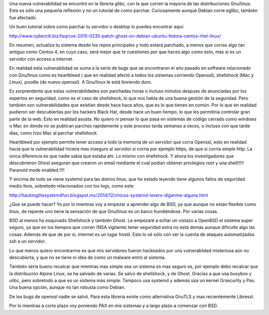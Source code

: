 .. title: Mas vulnerabilidades en Linux: Ghost.
.. slug: mas-vulnerabilidades-en-linux
.. date: 2015-01-30 00:28:54 UTC-06:00
.. tags: seguridad 
.. link: 
.. description: 
.. type: text

Una nueva vulnerabilidad se encontró en la libreria glibc, con la que 
corren la mayoría de las distribuciones Gnu/linux. Esta es sólo una 
pequeña reflexión y no un tutorial de como parchar. Curiosamente aunque 
Debian corre eglibc, también fue afectado.

Un buen tutorial sobre como parchar tu servidor o desktop lo puedes 
encontrar aquí:

http://www.cyberciti.biz/faq/cve-2015-0235-patch-ghost-on-debian-ubuntu-fedora-centos-rhel-linux/

En resumen, actualiza tu sistema desde los repos principales y todo 
estará parchado, a menos que corras algo tan antiguo como Centos 4, en 
cuyo caso, será mejor que te cuestiones por que haces algo como esto, 
más si es un servidor con acceso a internet.


En realidad esta vulnerabilidad se suma a la serie de bugs que se 
encontraron el año pasado en software relacionado con Gnu/linux como es 
heartbleed ( que en realidad afectó a todos los sistemas corriendo 
Openssl), shellshock (Mac y Linux), poodle (de nuevo openssl). A 
Gnu/linux le está lloviendo duro.

Es sorprendente que estas vulnerabilidades son parchadas horas o 
incluso minutos despues de  anunciadas por los expertos en seguridad, 
como es el caso de shellshock, lo que nos habla de una buena gestión de 
la seguridad. Pero también son vulnerabilidades que existían desde hace
hace años, que es lo que tienen en común.
Por lo que en realidad pudieron ser descubiertas por los hackers 
Black Hat, desde hace un buen tiempo, lo que les permitiría controlar 
gran parte de la web. Esto en realidad asusta. No quiero ni pensar lo 
que pasa en sistemas de código cerrado como windows o Mac en donde no se 
publican parches rapidamente y este proceso tarda semanas a veces, o 
incluso con que tarde dias, como hizo Mac al parchar shellshock.

Heartbleed por ejemplo permite tener acceso a todo la memoria de un 
servidor que corra Openssl, esto en realidad hacía que la vulnerabilidad 
hiciera mas inseguro al servidor si corria por ejemplo https, de que si 
corría simple http. La única diferencia es que nadie sabia que estaba 
ahí. Lo mismo con shellshock. Y ahora los investigadores que 
descubrieron Ghost aseguran que crearon un email mediante el cual podían 
obtener privilegios root y una shell!!!!! Paranoid mode enabled.!!!!

Y encima de todo se viene systemd para las distros linux, que he estado 
leyendo tiene algunos fallos de seguridad medio feos, sobretodo 
relacionados con los logs, como este:

http://hackingthesystem4fun.blogspot.mx/2014/12/chicos-systemd-lovers-diganme-alguna.html

¿Que se puede hacer? Yo por lo mientras voy a empezar a aprender algo de 
BSD, ya que aunque no estan flexible como linux, de repente uno tiene la 
sensación de que Gnu/linux es un barco hundiéndose. Por varias cosas.
 
BSD al menos ha esquivado Shellshock y también Ghost. Le empezaré a 
echar un vistazo a OpenBSD el sistema super seguro, ya que en los 
tiempos que corren (NSA vigilante) tener seguridad extra no está demás 
aunque dificulte algo las cosas. Además de que de por si, internet es un 
lugar hostil. Esto lo sé sólo con ver la cuenta de ataques automatizados 
ssh a un servidor.

Lo que menos quiero encontrarme es que mis servidores fueron hackeados 
por una vulnerabildad misteriosa aún no descubierta, y que no se tiene 
ni idea de como un malware entró al sistema.

También sería bueno recalcar que mientras mas simple sea un sistema 
es mas seguro es, por ejemplo debo recalcar que la distribución Alpine 
Linux, se ha salvado de varias. Se salvo de shellshock, y de Ghost. 
Gracias a que usa busybox y ulibc, pero sobretodo a que es un sistema 
más simple.  Tampoco usa systemd y además usa un kernel Grsecurity y 
Pax. Una buena opción, aunque no tan robusta como Debian.

De los bugs de openssl nadie se salvó. Para esta libreria existe como 
alternativa GnuTLS y mas recientemente Libressl.

Por lo mientras a corto plazo voy poniendo PAX en mis sistemas y a largo 
plazo a comenzar con BSD.



